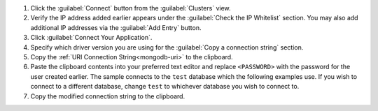 1. Click the :guilabel:`Connect` button from the :guilabel:`Clusters`
   view.
2. Verify the IP address added earlier appears under the
   :guilabel:`Check the IP Whitelist` section. You may also
   add additional IP addresses via the :guilabel:`Add Entry`
   button.
3. Click :guilabel:`Connect Your Application`.
4. Specify which driver version you are using for the
   :guilabel:`Copy a connection string` section.
5. Copy the :ref:`URI Connection String<mongodb-uri>` to the
   clipboard.
6. Paste the clipboard contents into your preferred text editor and
   replace ``<PASSWORD>`` with the password for the user created
   earlier. The sample connects to the ``test`` database
   which the following examples use. If you wish to connect
   to a different database, change ``test`` to whichever
   database you wish to connect to.

   .. include:: /includes/atlas-connection-string-user.rst

7. Copy the modified connection string to the clipboard.
